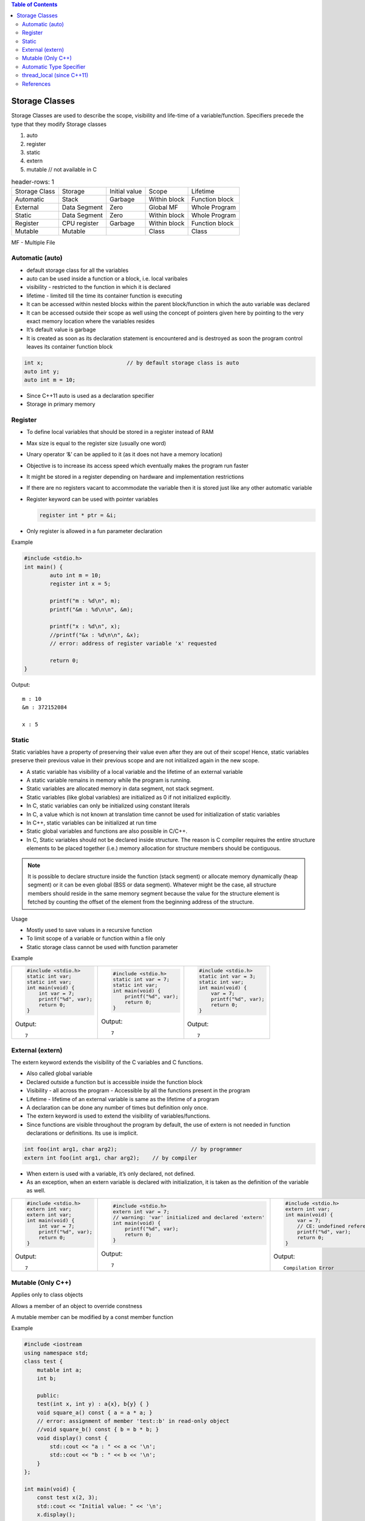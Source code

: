 
.. contents:: Table of Contents


Storage Classes
===============

Storage Classes are used to describe the scope, visibility and life-time of a variable/function.
Specifiers precede the type that they modify 
Storage classes

#. auto
#. register
#. static
#. extern
#. mutable		// not available in C


.. list-table::
    header-rows: 1

    *   -   Storage Class
        -   Storage
        -   Initial value
        -   Scope
        -   Lifetime

    *   -   Automatic
        -   Stack
        -   Garbage
        -   Within block
        -   Function block
          
    *   -   External
        -   Data Segment
        -   Zero
        -   Global MF
        -   Whole Program
	
    *   -   Static
        -   Data Segment
        -   Zero
        -   Within block
        -   Whole Program

    *   -   Register
        -   CPU register
        -   Garbage
        -   Within block
        -   Function block

    *   -   Mutable
        -   Mutable
        - 
        -   Class
        -   Class

MF	- Multiple File

Automatic (auto)
----------------

- default storage class for all the variables
- auto can be used inside a function or a block, i.e. local varibales
- visibility	- restricted to the function in which it is declared
- lifetime	- limited till the time its container function is executing
- It can be accessed within nested blocks within the parent block/function in which the auto variable was declared
- It can be accessed outside their scope as well using the concept of pointers given here by pointing to the very exact memory location where the variables resides
- It’s default value is garbage
- It is created as soon as its declaration statement is encountered and is destroyed as soon the program control leaves its container function block

.. code:: cpp

	int x;				// by default storage class is auto
	auto int y;
	auto int m = 10;

.. note::

- Since C++11 auto is used as a declaration specifier
- Storage in primary memory


Register
--------

- To define local variables that should be stored in a register instead of RAM
- Max size is equal to the register size (usually one word)
- Unary operator ‘&’ can be applied to it (as it does not have a memory location)
- Objective is to increase its access speed which eventually makes the program run faster
- It might be stored in a register depending on hardware and implementation restrictions
- If there are no registers vacant to accommodate the variable then it is stored just like any other automatic variable
- Register keyword can be used with pointer variables

  .. code:: cpp

    register int * ptr = &i;

- Only register is allowed in a fun parameter declaration

Example

.. code:: cpp

	#include <stdio.h>
	int main() {
		auto int m = 10;
		register int x = 5;
		
		printf("m : %d\n", m);
		printf("&m : %d\n\n", &m);
		
		printf("x : %d\n", x);
		//printf("&x : %d\n\n", &x);  
		// error: address of register variable 'x' requested	

		return 0;
	}

Output::

	m : 10
	&m : 372152084

	x : 5

Static
------

Static variables have a property of preserving their value even after they are out of their scope! Hence, static variables preserve their previous value in their previous scope and are not initialized again in the new scope.

- A static variable has visibility of a local variable and the lifetime of an external variable
- A static variable remains in memory while the program is running.
- Static variables are allocated memory in data segment, not stack segment.
- Static variables (like global variables) are initialized as 0 if not initialized explicitly.
- In C, static variables can only be initialized using constant literals
- In C, a value which is not known at translation time cannot be used for initialization of static variables
- In C++, static variables can be initialized at run time
- Static global variables and functions are also possible in C/C++.
- In C, Static variables should not be declared inside structure. The reason is C compiler requires the entire structure elements to be placed together (i.e.) memory allocation for structure members should be contiguous. 

.. note:: It is possible to declare structure inside the function (stack segment) or allocate memory dynamically (heap segment) or it can be even global (BSS or data segment). Whatever might be the case, all structure members should reside in the same memory segment because the value for the structure element is fetched by counting the offset of the element from the beginning address of the structure.

Usage

- Mostly used to save values in a recursive function
- To limit scope of a variable or function within a file only
- Static storage class cannot be used with function parameter

Example



.. list-table::

    *   -
            .. code:: cpp

                #include <stdio.h>
                static int var;
                static int var;
                int main(void) {
                    int var = 7;
                    printf("%d", var);
                    return 0;
                }
					
            Output::
            
                7	

        -
            .. code:: cpp

                #include <stdio.h>
                static int var = 7;
                static int var;
                int main(void) {
                    printf("%d", var);
                    return 0;
                }

            Output::
            
                7	

        -
            .. code:: cpp

                #include <stdio.h>
                static int var = 3;
                static int var;
                int main(void) {
                    var = 7;
                    printf("%d", var);
                    return 0;
                }

            Output::
            
                7

External (extern)
-----------------

The extern keyword extends the visibility of the C variables and C functions.

- Also called global variable
- Declared outside a function but is accessible inside the function block
- Visibility -	all across the program
  - Accessible by all the functions present in the program
- Lifetime - lifetime of an external variable is same as the lifetime of a program
- A declaration can be done any number of times but definition only once.
- The extern keyword is used to extend the visibility of variables/functions.
- Since functions are visible throughout the program by default, the use of extern is not needed in function declarations or definitions. Its use is implicit.

.. code:: cpp

    int foo(int arg1, char arg2);			// by programmer
    extern int foo(int arg1, char arg2);    // by compiler

- When extern is used with a variable, it’s only declared, not defined.
- As an exception, when an extern variable is declared with initialization, it is taken as the definition of the variable as well.


.. list-table::

    *   -
            .. code:: cpp

                #include <stdio.h>
                extern int var;
                extern int var;
                int main(void) {
                    int var = 7;
                    printf("%d", var);
                    return 0;
                }

            Output::
            
                7

        - 
            .. code:: cpp

                #include <stdio.h>
                extern int var = 7;	
                // warning: 'var' initialized and declared 'extern'
                int main(void) {
                    printf("%d", var);
                    return 0;
                }

            Output::
            
                7

        -
            .. code:: cpp

                #include <stdio.h>
                extern int var;
                int main(void) {
                    var = 7;
                    // CE: undefined reference to `var'
                    printf("%d", var);
                    return 0;
                }
                
            Output::
            
                Compilation Error


Mutable (Only C++)
------------------

Applies only to class objects

Allows a member of an object to override constness

A mutable member can be modified by a const member function

Example

.. code:: cpp

    #include <iostream
    using namespace std;
    class test {
        mutable int a;
        int b;
        
        public:
        test(int x, int y) : a{x}, b{y} { }
        void square_a() const { a = a * a; }
        // error: assignment of member 'test::b' in read-only object
        //void square_b() const { b = b * b; }
        void display() const {
            std::cout << "a : " << a << '\n';
            std::cout << "b : " << b << '\n';
        }
    };
    
    int main(void) {
        const test x(2, 3);
        std::cout << "Initial value: " << '\n';
        x.display();
        
        x.square_a();
        
        std::cout << "Final value: " << '\n';
        x.display();
        return 0;
    }
        
Output::

    Initial value:
    a : 2
    b : 3
    Final value:
    a : 4
    b : 3

        
Automatic Type Specifier
------------------------

- Since C++11 auto keyword is no longer a storage class specifier
- It acts as a type specifier that directs the compiler to deduce the type of a declared variable from its initialization expression
- Compiler deduces the type of an auto variable from the type of its initializer expression

  .. code:: cpp

    auto i = 1.1;		// i: double

- For variables, specifies that the type of the variable will be automatically deduced from its initializer
- For functions, specifies that the return type is a trailing return type or will be deduced from its return statements (C++11)
- For non-type template parameters, specifies that the type will be deduced from the argument (C++17)

  .. code:: cpp

    #include <iostream>
    #include <string>
    
    template<auto val>
    class S {
        public:
        void display() { std::clog << val << '\n'; }
    };

    char gmsg[] = "global const char aaray";
    constexpr char gcmsg[] = "global constexpr char array";
    
    int main() {
        std::clog << "=== auto as Template Parameter\n";
        S<7>        s1;     s1.display();
        S<'D'>      s4;     s4.display();
        S<gmsg>     s2;     s2.display();
        static char lsmsg[] = "static local const char array";
        S<lsmsg>    s3;     s3.display();
        static constexpr char lcmsg[] = "local constexpr char array";
        S<gcmsg>    s5;     s5.display();
        S<lcmsg>    s6;     s6.display();
        return 0;
    }
    
  Output::

    === auto as Template Parameter
    7
    D
    global const char aaray
    static local const char array
    global constexpr char array
    local constexpr char array

  For more info visit `C++17 - The Complete Guide Ch-13 <https://github.com/socialratnesh/Learning_Code_Practice/tree/main/books/Nicolai_M_Josuttis_CPP17_The_Complete_Guide/Ch_13_Placeholder_Types_like_auto_as_Template_Parameters>`_

- In a function declaration that uses the trailing return type syntax auto does not perform automatic type detection. It only serves as a part of the syntax.
- In a function declaration that does not use the trailing return type syntax auto indicate that the return type will be deduced from the operand of its return statement using the rules for template argument deduction.
- In case of multiple variable declaration, the type of each declarator can be deduced independently 
- If deduced type is not the same in each deduction the program is ill-formed

  .. code:: cpp

    auto I = 5, 	*p = &I;		// well –formed (int)
    auto x = 3,	y = 2.2;		// ill – formed (error)

- Auto can be applied to new expression

  .. code:: cpp

  auto * p = new auto(1);

- Auto cannot deduce array types

  .. code:: cpp

    char a[5];
    auto b[5] = a;  // Compialtion error

- Auto cannot be used in function parameters

  .. code:: cpp

    int func(auto x = 3);   // Compilation error until C++20

Example

.. code:: cpp

    #include <iostream>
    using namespace std;
    
    int func(auto x = 3) {		// 1
        std::cout << "x: " << x << std::endl;
    }
    int main() {
        auto i = 5, *p = &i;
        auto x = 3, y = 2.2;    // 2
        
        char a[5];
        auto b[5] = a;			// 3
        
        return 0;
    }

Output::

        Compilation Error
        1 error: use of 'auto' in parameter declaration only available with -std=c++14 or -std=gnu++14
        2 error: inconsistent deduction for 'auto': 'int' and then 'double'
        3 error: 'b' declared as array of 'auto'	

thread_local (since C++11)
--------------------------

Thread storage duration.

The storage for the object is allocated when the thread begins and deallocated when the thread ends. Each thread has its own instance of the object.

thread_local can appear together with static or extern to adjust linkage.

References
----------

| https://www.geeksforgeeks.org/c-programming-language/#StorageClasses
| https://en.cppreference.com/w/c/language/storage_duration
| https://en.cppreference.com/w/cpp/language/storage_duration



